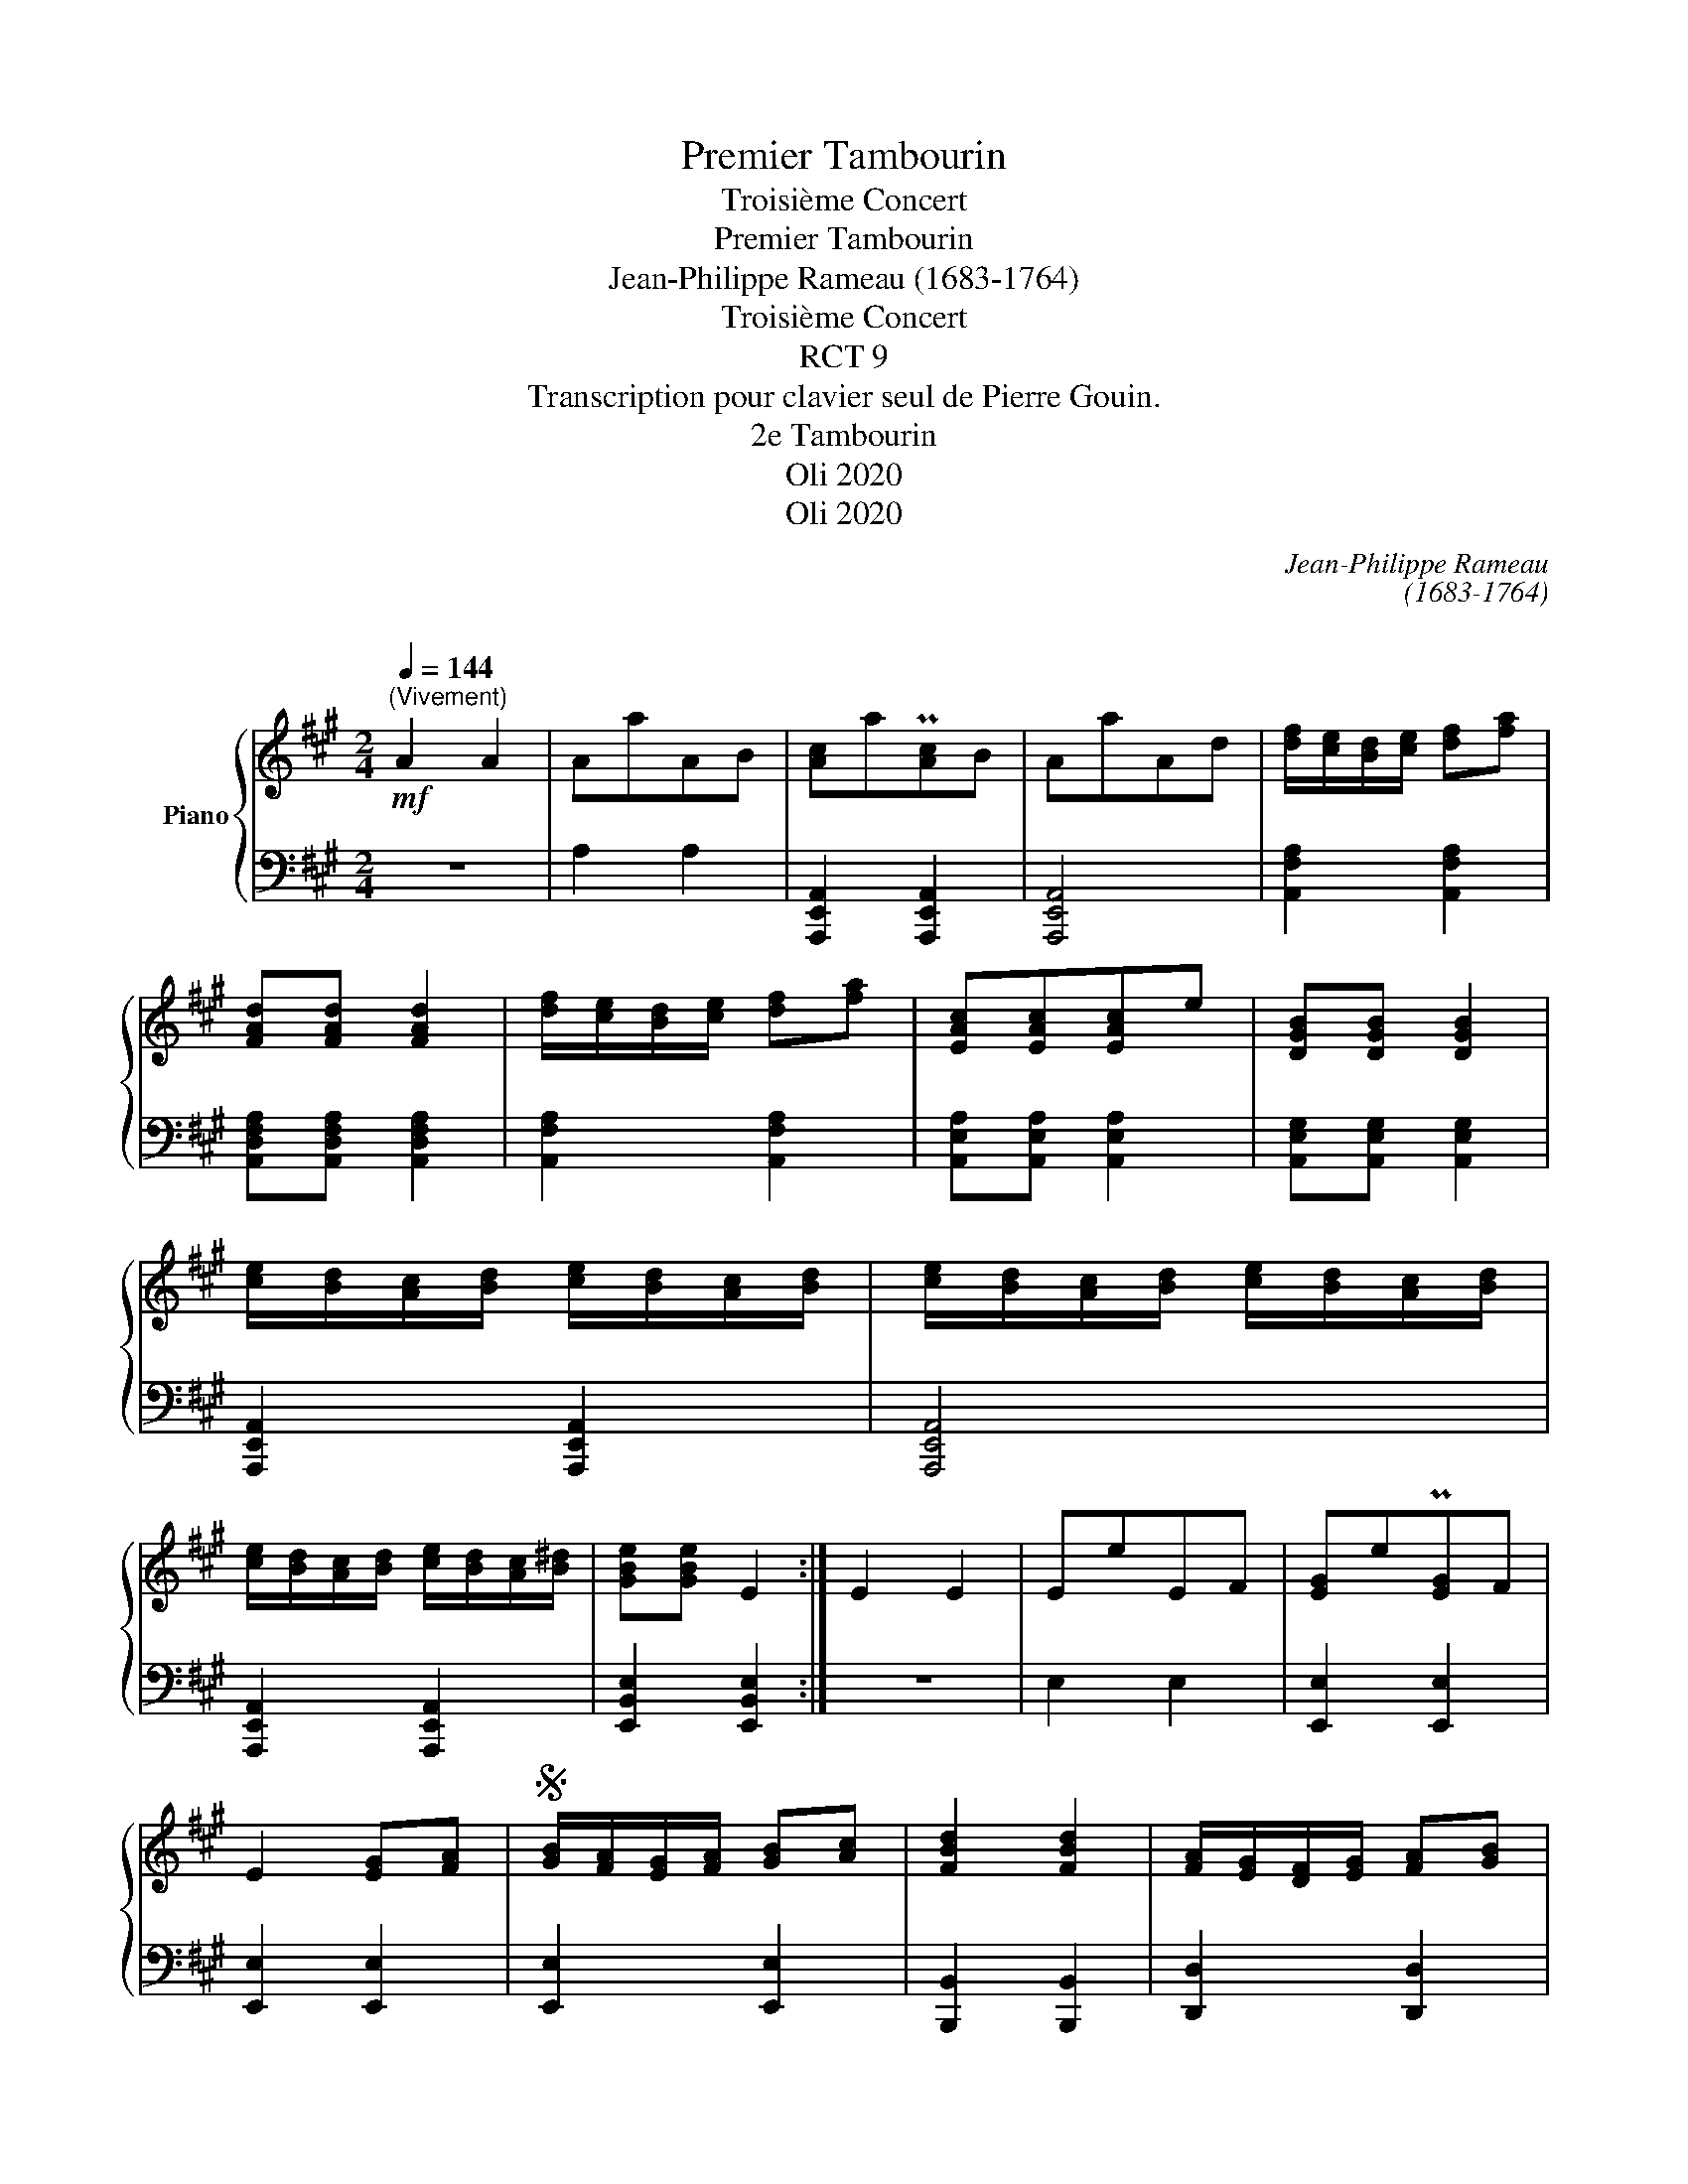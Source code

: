X:1
T:Premier Tambourin
T:Troisième Concert
T:Premier Tambourin
T:Jean-Philippe Rameau (1683-1764) 
T:Troisième Concert 
T:RCT 9
T:Transcription pour clavier seul de Pierre Gouin.
T:2e Tambourin
T:Oli 2020
T:Oli 2020
C:Jean-Philippe Rameau
C:(1683-1764)
C:
Z:Oli 2020
%%score { ( 1 3 ) | ( 2 4 ) }
L:1/8
Q:1/4=144
M:2/4
K:A
V:1 treble nm="Piano"
V:3 treble 
V:2 bass 
V:4 bass 
V:1
"^(Vivement)"!mf! A2 A2 | AaAB | [Ac]aP[Ac]B | AaAd | [df]/[ce]/[Bd]/[ce]/ [df][fa] | %5
 [FAd][FAd] [FAd]2 | [df]/[ce]/[Bd]/[ce]/ [df][fa] | [EAc][EAc][EAc]e | [DGB][DGB] [DGB]2 | %9
 [ce]/[Bd]/[Ac]/[Bd]/ [ce]/[Bd]/[Ac]/[Bd]/ | [ce]/[Bd]/[Ac]/[Bd]/ [ce]/[Bd]/[Ac]/[Bd]/ | %11
 [ce]/[Bd]/[Ac]/[Bd]/ [ce]/[Bd]/[Ac]/[B^d]/ | [GBe][GBe] E2 :| E2 E2 | EeEF | [EG]eP[EG]F | %16
 E2 [EG][FA] |S [GB]/[FA]/[EG]/[FA]/ [GB][Ac] | [FBd]2 [FBd]2 | [FA]/[EG]/[DF]/[EG]/ [FA][GB] | %20
 [EAc]2 [EAc]2 |"^Petite reprise" e/d/c/d/ e/d/c/d/ | e/d/c/d/ e/d/c/d/ | e/d/c/d/ e/d/c/d/ | %24
 e aAB | caPcB | [Ae][ca]A[FAB] | [EAc][Aa][Ac][DGB] | [CEA]2 [A,CEA]2!fine! || B2 B2 | EeEF | %31
 [EG]e[EG]F | E2 [EG][FA]!D.S.! |:[K:C] a2 a2 | a/e/f/d/ e/c/d/B/ | [ca]2 [ca]2 | %36
 a/e/f/d/ e/c/d/B/ | cAce | e/B/c/d/ ^G/G/A/B/ |"^(#)" Mc2 Mc2 | a/e/f/d/ e/c/d/B/ | [ca]2 [ca]2 | %42
 a/e/f/d/ e/c/d/B/ | c/e/c/A/ B/d/B/^G/ | A2 [CEA]2!fine! :| c'2 c'2 | c'/g/a/f/ g/e/f/d/ | %47
 Mc'2 Mc'2 | c'/g/a/f/ g/e/f/d/ | eceg | f/e/d/c/ Md2 | g/e/f/d/ e/c/d/B/ | A/c/B/d/ c/f/e/d/ | %53
 [eg]/f/e/d/ c/B/A/G/ | c2 [EGc]2!D.C.! || %55
V:2
 z4 | A,2 A,2 | [A,,,E,,A,,]2 [A,,,E,,A,,]2 | [A,,,E,,A,,]4 | [A,,F,A,]2 [A,,F,A,]2 | %5
 [A,,D,F,A,][A,,D,F,A,] [A,,D,F,A,]2 | [A,,F,A,]2 [A,,F,A,]2 | [A,,E,A,][A,,E,A,] [A,,E,A,]2 | %8
 [A,,E,G,][A,,E,G,] [A,,E,G,]2 | [A,,,E,,A,,]2 [A,,,E,,A,,]2 | [A,,,E,,A,,]4 | %11
 [A,,,E,,A,,]2 [A,,,E,,A,,]2 | [E,,B,,E,]2 [E,,B,,E,]2 :| z4 | E,2 E,2 | [E,,E,]2 [E,,E,]2 | %16
 [E,,E,]2 [E,,E,]2 | [E,,E,]2 [E,,E,]2 | [B,,,B,,]2 [B,,,B,,]2 | [D,,D,]2 [D,,D,]2 | %20
 [A,,,A,,]2 [A,,,A,,]2 | z4 | z4 | z4 | z4 | z A,A,,B,, | C,A,C,D, | E,2 E,,2 | %28
 [A,,,A,,]2 [A,,,A,,]2 || z4 | B,2 B,2 | [E,G,B,]2 [E,G,B,]2 | [E,G,B,]2 [E,,E,]2 |:[K:C] z4 | %34
 A,2 A,2 | A,/E,/F,/D,/ E,/C,/D,/B,,/ | [A,,E,A,]2 [A,,E,A,]2 | [A,,E,A,]2 [A,,E,A,]2 | %38
 [E,,B,,E,]4 | E2 z2 | A,2 A,2 | A,/E,/F,/D,/ E,/C,/D,/B,,/ | [A,,E,A,]2 [A,,E,A,]2 | %43
 [A,,E,A,]2 [E,,B,,E,]2 | [A,,,E,,A,,]2 [A,,,E,,A,,]2 :| z4 | C2 C2 | C/G,/A,/F,/ G,/E,/F,/D,/ | %48
 [C,,G,,C,]2 [C,,G,,C,]2 | [C,,G,,C,]2 [C,,G,,C,]2 | [G,,,G,,]2 [G,,,G,,]2 | [E,,E,]2 [E,,E,]2 | %52
 [F,,F,][G,,G,][A,,A,][F,,F,] | [G,,G,]2 [G,,G,]2 | [C,,C,]2 [C,,C,]2 || %55
V:3
 x4 | x4 | x4 | x4 | x4 | x4 | x4 | x4 | x4 | x4 | x4 | x4 | x4 :| x4 | x4 | x4 | x4 | x4 | x4 | %19
 x4 | x4 | c/B/A/B/ c/B/A/B/ | c/B/A/B/ c/B/A/B/ | c/B/A/B/ c/B/A/B/ | c x3 | x4 | x4 | x4 | x4 || %29
 x4 | x4 | x4 | x4 |:[K:C] x4 | x4 | x4 | x4 | x4 | x4 | x4 | x4 | x4 | x4 | x4 | x4 :| x4 | x4 | %47
 x4 | x4 | x4 | B2 B2 | x4 | x4 | x4 | x4 || %55
V:4
 x4 | x4 | x4 | x4 | x4 | x4 | x4 | x4 | x4 | x4 | x4 | x4 | x4 :| x4 | x4 | x4 | x4 | x4 | x4 | %19
 x4 | x4 | x4 | x4 | x4 | x4 | x4 | x4 | x4 | x4 || x4 | x4 | x4 | x4 |:[K:C] x4 | x4 | A,,2 A,,2 | %36
 x4 | x4 | x4 | x4 | x4 | A,,2 A,,2 | x4 | x4 | x4 :| x4 | x4 | x4 | x4 | x4 | x4 | x4 | x4 | x4 | %54
 x4 || %55

